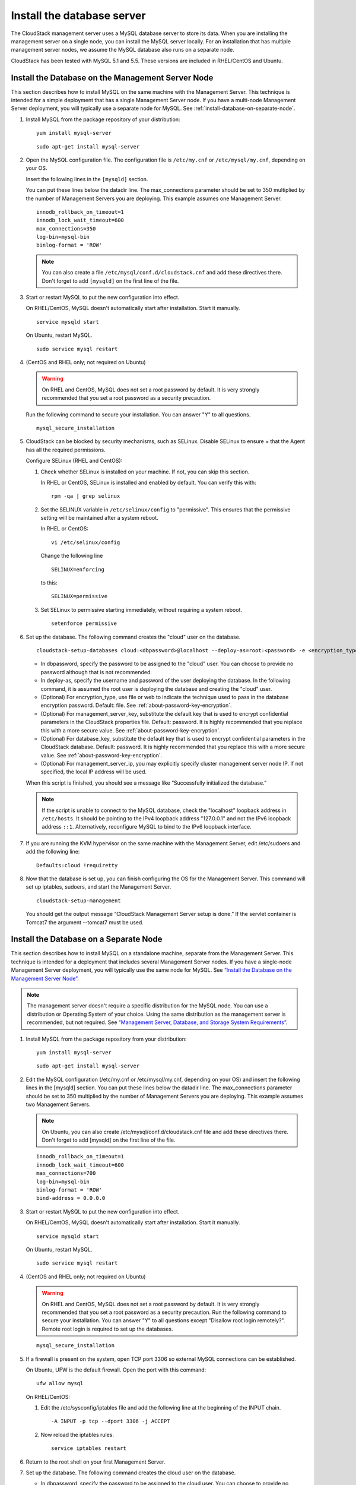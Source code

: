 .. Licensed to the Apache Software Foundation (ASF) under one
   or more contributor license agreements.  See the NOTICE file
   distributed with this work for additional information#
   regarding copyright ownership.  The ASF licenses this file
   to you under the Apache License, Version 2.0 (the
   "License"); you may not use this file except in compliance
   with the License.  You may obtain a copy of the License at
   http://www.apache.org/licenses/LICENSE-2.0
   Unless required by applicable law or agreed to in writing,
   software distributed under the License is distributed on an
   "AS IS" BASIS, WITHOUT WARRANTIES OR CONDITIONS OF ANY
   KIND, either express or implied.  See the License for the
   specific language governing permissions and limitations
   under the License.

Install the database server
---------------------------

The CloudStack management server uses a MySQL database server to store
its data. When you are installing the management server on a single
node, you can install the MySQL server locally. For an installation that
has multiple management server nodes, we assume the MySQL database also
runs on a separate node.

CloudStack has been tested with MySQL 5.1 and 5.5. These versions are
included in RHEL/CentOS and Ubuntu.


Install the Database on the Management Server Node
^^^^^^^^^^^^^^^^^^^^^^^^^^^^^^^^^^^^^^^^^^^^^^^^^^

This section describes how to install MySQL on the same machine with the
Management Server. This technique is intended for a simple deployment
that has a single Management Server node. If you have a multi-node
Management Server deployment, you will typically use a separate node for
MySQL. See :ref:`install-database-on-separate-node`.

#. Install MySQL from the package repository of your distribution:

   .. parsed-literal::

      yum install mysql-server

   .. parsed-literal::

      sudo apt-get install mysql-server

#. Open the MySQL configuration file. The configuration file is
   ``/etc/my.cnf`` or ``/etc/mysql/my.cnf``, depending on your OS.

   Insert the following lines in the ``[mysqld]`` section.

   You can put these lines below the datadir line. The max\_connections
   parameter should be set to 350 multiplied by the number of Management
   Servers you are deploying. This example assumes one Management
   Server.

   .. parsed-literal::

      innodb_rollback_on_timeout=1
      innodb_lock_wait_timeout=600
      max_connections=350
      log-bin=mysql-bin
      binlog-format = 'ROW'

   .. note:: 
      You can also create a file ``/etc/mysql/conf.d/cloudstack.cnf`` 
      and add these directives there. Don't forget to add ``[mysqld]`` on the 
      first line of the file.



#. Start or restart MySQL to put the new configuration into effect.

   On RHEL/CentOS, MySQL doesn't automatically start after installation.
   Start it manually.

   .. parsed-literal::

      service mysqld start

   On Ubuntu, restart MySQL.

   .. parsed-literal::

      sudo service mysql restart

#. (CentOS and RHEL only; not required on Ubuntu)

   .. warning::
      On RHEL and CentOS, MySQL does not set a root password by default. It is 
      very strongly recommended that you set a root password as a security 
      precaution.

   Run the following command to secure your installation. You can answer "Y" 
   to all questions.

   .. parsed-literal::

      mysql_secure_installation

#. CloudStack can be blocked by security mechanisms, such as SELinux.
   Disable SELinux to ensure + that the Agent has all the required
   permissions.

   Configure SELinux (RHEL and CentOS):

   #. Check whether SELinux is installed on your machine. If not, you
      can skip this section.

      In RHEL or CentOS, SELinux is installed and enabled by default.
      You can verify this with:

      .. parsed-literal::

         rpm -qa | grep selinux

   #. Set the SELINUX variable in ``/etc/selinux/config`` to
      "permissive". This ensures that the permissive setting will be
      maintained after a system reboot.

      In RHEL or CentOS:

      .. parsed-literal::

         vi /etc/selinux/config

      Change the following line

      .. parsed-literal::

         SELINUX=enforcing

      to this:

      .. parsed-literal::

         SELINUX=permissive

   #. Set SELinux to permissive starting immediately, without requiring
      a system reboot.

      .. parsed-literal::

         setenforce permissive

#. Set up the database. The following command creates the "cloud" user
   on the database.

   .. parsed-literal::

      cloudstack-setup-databases cloud:<dbpassword>@localhost \
      --deploy-as=root:<password> \
      -e <encryption_type> \
      -m <management_server_key> \
      -k <database_key> \
      -i <management_server_ip>

   -  In dbpassword, specify the password to be assigned to the "cloud"
      user. You can choose to provide no password although that is not
      recommended.

   -  In deploy-as, specify the username and password of the user
      deploying the database. In the following command, it is assumed
      the root user is deploying the database and creating the "cloud"
      user.

   -  (Optional) For encryption\_type, use file or web to indicate the
      technique used to pass in the database encryption password.
      Default: file. See :ref:`about-password-key-encryption`.

   -  (Optional) For management\_server\_key, substitute the default key
      that is used to encrypt confidential parameters in the CloudStack
      properties file. Default: password. It is highly recommended that
      you replace this with a more secure value. See 
      :ref:`about-password-key-encryption`.

   -  (Optional) For database\_key, substitute the default key that is
      used to encrypt confidential parameters in the CloudStack
      database. Default: password. It is highly recommended that you
      replace this with a more secure value. See 
      :ref:`about-password-key-encryption`.

   -  (Optional) For management\_server\_ip, you may explicitly specify
      cluster management server node IP. If not specified, the local IP
      address will be used.


   When this script is finished, you should see a message like
   “Successfully initialized the database.”

   .. note::
      If the script is unable to connect to the MySQL database, check the 
      "localhost" loopback address in ``/etc/hosts``. It should be pointing to 
      the IPv4 loopback address "127.0.0.1" and not the IPv6 loopback address 
      ``::1``. Alternatively, reconfigure MySQL to bind to the IPv6 loopback 
      interface.

#. If you are running the KVM hypervisor on the same machine with the
   Management Server, edit /etc/sudoers and add the following line:

   .. parsed-literal::

      Defaults:cloud !requiretty

#. Now that the database is set up, you can finish configuring the OS
   for the Management Server. This command will set up iptables,
   sudoers, and start the Management Server.

   .. parsed-literal::

      cloudstack-setup-management

   You should get the output message “CloudStack Management Server setup is
   done.”
   If the servlet container is Tomcat7 the argument --tomcat7 must be used.


.. _install-database-on-separate-node:

Install the Database on a Separate Node
^^^^^^^^^^^^^^^^^^^^^^^^^^^^^^^^^^^^^^^

This section describes how to install MySQL on a standalone machine,
separate from the Management Server. This technique is intended for a
deployment that includes several Management Server nodes. If you have a
single-node Management Server deployment, you will typically use the
same node for MySQL. See `“Install the Database on the Management Server Node” 
<#install-the-database-on-the-management-server-node>`_.

.. note:: 
   The management server doesn't require a specific distribution for the MySQL 
   node. You can use a distribution or Operating System of your choice. Using 
   the same distribution as the management server is recommended, but not 
   required. See `“Management Server, Database, and Storage System Requirements” 
   <#management-server-database-and-storage-system-requirements>`_.

#. Install MySQL from the package repository from your distribution:

   .. parsed-literal::

      yum install mysql-server

   .. parsed-literal::

      sudo apt-get install mysql-server

#. Edit the MySQL configuration (/etc/my.cnf or /etc/mysql/my.cnf,
   depending on your OS) and insert the following lines in the [mysqld]
   section. You can put these lines below the datadir line. The
   max\_connections parameter should be set to 350 multiplied by the
   number of Management Servers you are deploying. This example assumes
   two Management Servers.

   .. note::
      On Ubuntu, you can also create /etc/mysql/conf.d/cloudstack.cnf file and 
      add these directives there. Don't forget to add [mysqld] on the first 
      line of the file.

   .. parsed-literal::

      innodb_rollback_on_timeout=1
      innodb_lock_wait_timeout=600
      max_connections=700
      log-bin=mysql-bin
      binlog-format = 'ROW'
      bind-address = 0.0.0.0

#. Start or restart MySQL to put the new configuration into effect.

   On RHEL/CentOS, MySQL doesn't automatically start after installation.
   Start it manually.

   .. parsed-literal::

      service mysqld start

   On Ubuntu, restart MySQL.

   .. parsed-literal::

      sudo service mysql restart

#. (CentOS and RHEL only; not required on Ubuntu)

   .. warning::
      On RHEL and CentOS, MySQL does not set a root password by default. It is 
      very strongly recommended that you set a root password as a security 
      precaution. Run the following command to secure your installation. You 
      can answer "Y" to all questions except "Disallow root login remotely?". 
      Remote root login is required to set up the databases.

   .. parsed-literal::

      mysql_secure_installation

#. If a firewall is present on the system, open TCP port 3306 so
   external MySQL connections can be established.

   On Ubuntu, UFW is the default firewall. Open the port with this
   command:

   .. parsed-literal::

      ufw allow mysql

   On RHEL/CentOS:

   #. Edit the /etc/sysconfig/iptables file and add the following line
      at the beginning of the INPUT chain.

      .. parsed-literal::

         -A INPUT -p tcp --dport 3306 -j ACCEPT

   #. Now reload the iptables rules.

      .. parsed-literal::

         service iptables restart

#. Return to the root shell on your first Management Server.

#. Set up the database. The following command creates the cloud user on
   the database.

   -  In dbpassword, specify the password to be assigned to the cloud
      user. You can choose to provide no password.

   -  In deploy-as, specify the username and password of the user
      deploying the database. In the following command, it is assumed
      the root user is deploying the database and creating the cloud
      user.

   -  (Optional) For encryption\_type, use file or web to indicate the
      technique used to pass in the database encryption password.
      Default: file. See :ref:`about-password-key-encryption`.

   -  (Optional) For management\_server\_key, substitute the default key
      that is used to encrypt confidential parameters in the CloudStack
      properties file. Default: password. It is highly recommended that
      you replace this with a more secure value. See About Password and
      Key Encryption.

   -  (Optional) For database\_key, substitute the default key that is
      used to encrypt confidential parameters in the CloudStack
      database. Default: password. It is highly recommended that you
      replace this with a more secure value. See 
      :ref:`about-password-key-encryption`.

   -  (Optional) For management\_server\_ip, you may explicitly specify
      cluster management server node IP. If not specified, the local IP
      address will be used.

   .. parsed-literal::

      cloudstack-setup-databases cloud:<dbpassword>@<ip address mysql server> \
      --deploy-as=root:<password> \
      -e <encryption_type> \
      -m <management_server_key> \
      -k <database_key> \
      -i <management_server_ip>

   When this script is finished, you should see a message like 
   “Successfully initialized the database.”

#. Now that the database is set up, you can finish configuring the OS
   for the Management Server. This command will set up iptables,
   sudoers, and start the Management Server.

   .. parsed-literal::

      cloudstack-setup-management

   You should get the output message “CloudStack Management Server setup is
   done.”

